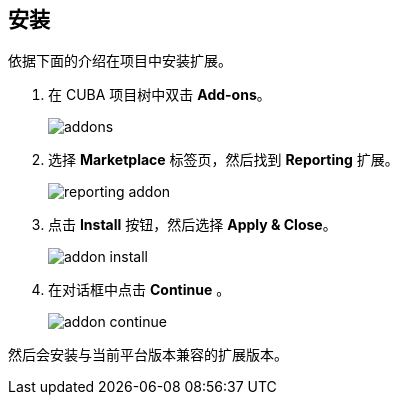 :sourcesdir: ../../source

[[installation]]
== 安装

依据下面的介绍在项目中安装扩展。

. 在 CUBA 项目树中双击 *Add-ons*。
+
image::addons.png[]
+
. 选择 *Marketplace* 标签页，然后找到 *Reporting* 扩展。
+
image::reporting_addon.png[]
+
. 点击 *Install* 按钮，然后选择 *Apply & Close*。
+
image::addon_install.png[]
+
. 在对话框中点击 *Continue* 。
+
image::addon_continue.png[]

然后会安装与当前平台版本兼容的扩展版本。
